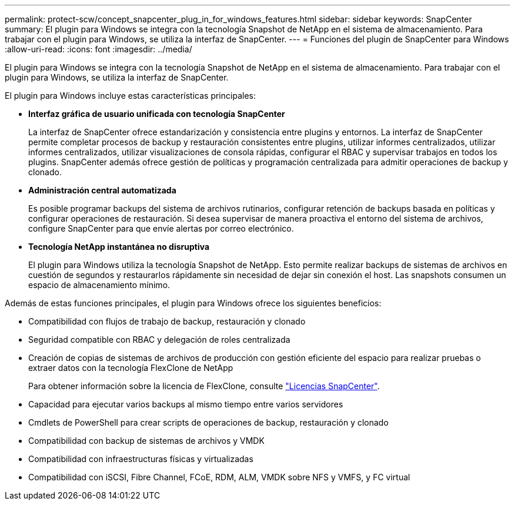 ---
permalink: protect-scw/concept_snapcenter_plug_in_for_windows_features.html 
sidebar: sidebar 
keywords: SnapCenter 
summary: El plugin para Windows se integra con la tecnología Snapshot de NetApp en el sistema de almacenamiento. Para trabajar con el plugin para Windows, se utiliza la interfaz de SnapCenter. 
---
= Funciones del plugin de SnapCenter para Windows
:allow-uri-read: 
:icons: font
:imagesdir: ../media/


[role="lead"]
El plugin para Windows se integra con la tecnología Snapshot de NetApp en el sistema de almacenamiento. Para trabajar con el plugin para Windows, se utiliza la interfaz de SnapCenter.

El plugin para Windows incluye estas características principales:

* *Interfaz gráfica de usuario unificada con tecnología SnapCenter*
+
La interfaz de SnapCenter ofrece estandarización y consistencia entre plugins y entornos. La interfaz de SnapCenter permite completar procesos de backup y restauración consistentes entre plugins, utilizar informes centralizados, utilizar informes centralizados, utilizar visualizaciones de consola rápidas, configurar el RBAC y supervisar trabajos en todos los plugins. SnapCenter además ofrece gestión de políticas y programación centralizada para admitir operaciones de backup y clonado.

* *Administración central automatizada*
+
Es posible programar backups del sistema de archivos rutinarios, configurar retención de backups basada en políticas y configurar operaciones de restauración. Si desea supervisar de manera proactiva el entorno del sistema de archivos, configure SnapCenter para que envíe alertas por correo electrónico.

* *Tecnología NetApp instantánea no disruptiva*
+
El plugin para Windows utiliza la tecnología Snapshot de NetApp. Esto permite realizar backups de sistemas de archivos en cuestión de segundos y restaurarlos rápidamente sin necesidad de dejar sin conexión el host. Las snapshots consumen un espacio de almacenamiento mínimo.



Además de estas funciones principales, el plugin para Windows ofrece los siguientes beneficios:

* Compatibilidad con flujos de trabajo de backup, restauración y clonado
* Seguridad compatible con RBAC y delegación de roles centralizada
* Creación de copias de sistemas de archivos de producción con gestión eficiente del espacio para realizar pruebas o extraer datos con la tecnología FlexClone de NetApp
+
Para obtener información sobre la licencia de FlexClone, consulte link:../install/concept_snapcenter_licenses.html["Licencias SnapCenter"^].

* Capacidad para ejecutar varios backups al mismo tiempo entre varios servidores
* Cmdlets de PowerShell para crear scripts de operaciones de backup, restauración y clonado
* Compatibilidad con backup de sistemas de archivos y VMDK
* Compatibilidad con infraestructuras físicas y virtualizadas
* Compatibilidad con iSCSI, Fibre Channel, FCoE, RDM, ALM, VMDK sobre NFS y VMFS, y FC virtual

